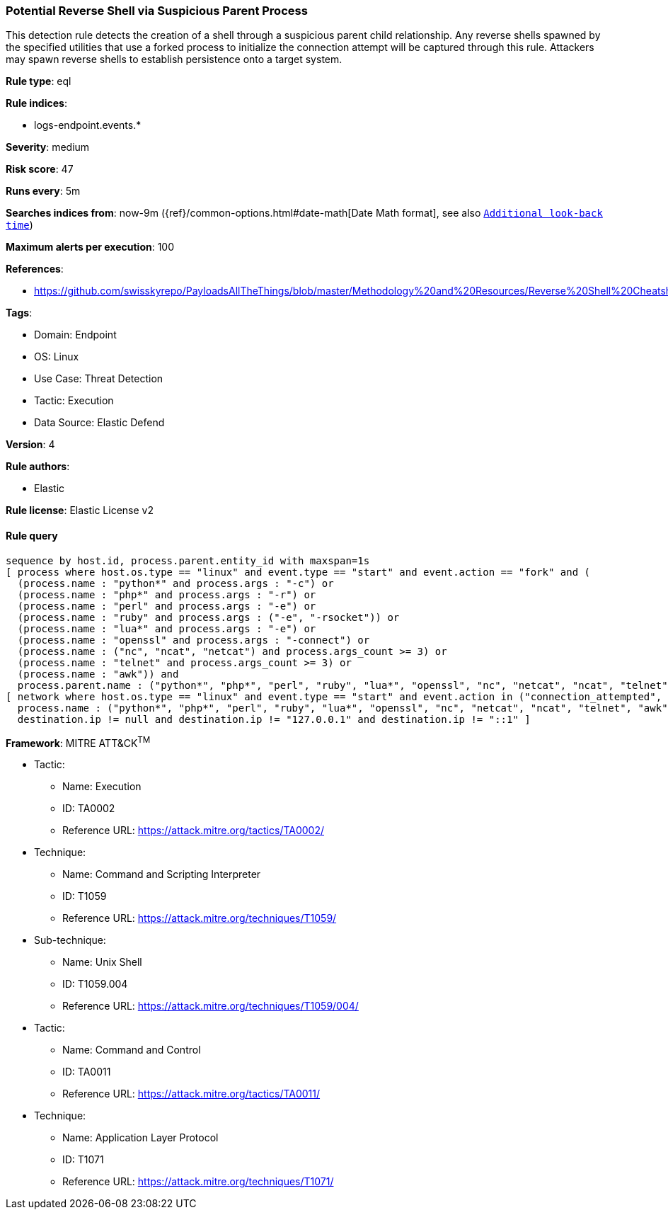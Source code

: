 [[prebuilt-rule-8-10-2-potential-reverse-shell-via-suspicious-parent-process]]
=== Potential Reverse Shell via Suspicious Parent Process

This detection rule detects the creation of a shell through a suspicious parent child relationship. Any reverse shells spawned by the specified utilities that use a forked process to initialize the connection attempt will be captured through this rule. Attackers may spawn reverse shells to establish persistence onto a target system.

*Rule type*: eql

*Rule indices*: 

* logs-endpoint.events.*

*Severity*: medium

*Risk score*: 47

*Runs every*: 5m

*Searches indices from*: now-9m ({ref}/common-options.html#date-math[Date Math format], see also <<rule-schedule, `Additional look-back time`>>)

*Maximum alerts per execution*: 100

*References*: 

* https://github.com/swisskyrepo/PayloadsAllTheThings/blob/master/Methodology%20and%20Resources/Reverse%20Shell%20Cheatsheet.md

*Tags*: 

* Domain: Endpoint
* OS: Linux
* Use Case: Threat Detection
* Tactic: Execution
* Data Source: Elastic Defend

*Version*: 4

*Rule authors*: 

* Elastic

*Rule license*: Elastic License v2


==== Rule query


[source, js]
----------------------------------
sequence by host.id, process.parent.entity_id with maxspan=1s
[ process where host.os.type == "linux" and event.type == "start" and event.action == "fork" and (
  (process.name : "python*" and process.args : "-c") or
  (process.name : "php*" and process.args : "-r") or
  (process.name : "perl" and process.args : "-e") or
  (process.name : "ruby" and process.args : ("-e", "-rsocket")) or
  (process.name : "lua*" and process.args : "-e") or
  (process.name : "openssl" and process.args : "-connect") or
  (process.name : ("nc", "ncat", "netcat") and process.args_count >= 3) or
  (process.name : "telnet" and process.args_count >= 3) or
  (process.name : "awk")) and 
  process.parent.name : ("python*", "php*", "perl", "ruby", "lua*", "openssl", "nc", "netcat", "ncat", "telnet", "awk") ]
[ network where host.os.type == "linux" and event.type == "start" and event.action in ("connection_attempted", "connection_accepted") and 
  process.name : ("python*", "php*", "perl", "ruby", "lua*", "openssl", "nc", "netcat", "ncat", "telnet", "awk") and
  destination.ip != null and destination.ip != "127.0.0.1" and destination.ip != "::1" ]

----------------------------------

*Framework*: MITRE ATT&CK^TM^

* Tactic:
** Name: Execution
** ID: TA0002
** Reference URL: https://attack.mitre.org/tactics/TA0002/
* Technique:
** Name: Command and Scripting Interpreter
** ID: T1059
** Reference URL: https://attack.mitre.org/techniques/T1059/
* Sub-technique:
** Name: Unix Shell
** ID: T1059.004
** Reference URL: https://attack.mitre.org/techniques/T1059/004/
* Tactic:
** Name: Command and Control
** ID: TA0011
** Reference URL: https://attack.mitre.org/tactics/TA0011/
* Technique:
** Name: Application Layer Protocol
** ID: T1071
** Reference URL: https://attack.mitre.org/techniques/T1071/
